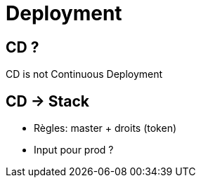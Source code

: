 
= Deployment

== CD ?

CD is not Continuous Deployment

== CD -> Stack

* Règles: master + droits (token)
* Input pour prod ?
